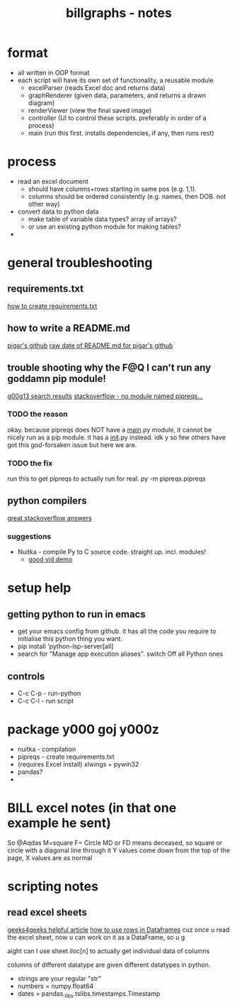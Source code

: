 #+TITLE: billgraphs - notes

* format
- all written in OOP format
- each script will have its own set of functionality, a reusable module
  - excelParser (reads Excel doc and returns data)
  - graphRenderer (given data, parameters, and returns a drawn diagram)
  - renderViewer (view the final saved image)
  - controller (UI to control these scripts. preferably in order of a
    process)
  - main (run this first. installs dependencies, if any, then runs
    rest)

* process
- read an excel document
  - should have columns+rows starting in same pos (e.g. 1,1).
  - columns should be ordered consistently (e.g. names, then DOB. not
    other way)
- convert data to python data
  - make table of variable data types? array of arrays?
  - or use an existing python module for making tables?
- 

* general troubleshooting
** requirements.txt
[[https://stackoverflow.com/questions/43828879/simple-dependency-management-for-a-python-project][how to create requirements.txt]]

** how to write a README.md
[[https://raw.githubusercontent.com/damnever/pigar/main/README.md][pigar's github]]
[[https://raw.githubusercontent.com/damnever/pigar/main/README.md][raw date of README.md for pigar's github]]

** trouble shooting why the F@Q I can't run any goddamn pip module!
[[https://www.google.com/search?q=python+pipreqs+is+not+a+recognized+command&sxsrf=AJOqlzUbKO4i3JggdRyMZGf_kEOIHeEj3w%3A1674615899151&ei=W5zQY4nxCJH_gAbnwo-ABg&ved=0ahUKEwjJireu3uH8AhWRP8AKHWfhA2AQ4dUDCA8&uact=5&oq=python+pipreqs+is+not+a+recognized+command&gs_lcp=Cgxnd3Mtd2l6LXNlcnAQAzIFCAAQogQyBQgAEKIEMgUIABCiBDIFCAAQogQyBQgAEKIEOgoIABBHENYEELADOgQIIxAnOgcIIxCwAhAnOgoIIRCgARDDBBAKSgQIQRgASgQIRhgAUK8GWL8OYKgPaAJwAXgAgAFpiAHPBJIBAzYuMZgBAKABAcgBCMABAQ&sclient=gws-wiz-serp][g00g13 search results]]
[[https://stackoverflow.com/questions/66641323/no-module-named-pipreqs-main-pipreqs-is-a-package-and-cannot-be-directly][stackoverflow - no module named pipreqs...]]
*** TODO the reason
okay. because pipreqs does NOT have a __main__.py module, it cannot be
nicely run as a pip module. it has a __init__.py instead. idk y so few
others have got this god-forsaken issue but here we are.
*** TODO the fix
run this to get pipreqs to actually run for real.
py -m pipreqs.pipreqs

** python compilers
[[https://stackoverflow.com/questions/5458048/how-can-i-make-a-python-script-standalone-executable-to-run-without-any-dependen][great stackoverflow answers]]
*** suggestions
- Nuitka - compile Py to C source code. straight up. incl. modules!
  - [[https://www.youtube.com/watch?v=JiXGo_sgsH8][good vid demo]]

* setup help
** getting python to run in emacs
- get your emacs config from github. it has all the code you require
  to initialise this python thing you want.
- pip install 'python-lsp-server[all]
- search for "Manage app execution aliases". switch Off all Python ones
** controls
- C-c C-p - run-python
- C-c C-l - run script
* package y000 goj y000z
- nuitka - compilation
- pipreqs - create requirements.txt
- (requires Excel install) xlwings + pywin32
- pandas?
-
* BILL excel notes (in that one example he sent)
So @Aqdas
M=square
F= Circle
MD or FD means deceased, so square or circle with a diagonal line through it
Y values come down from the top of the page, X values are as normal
* scripting notes
** read excel sheets
[[https://www.geeksforgeeks.org/reading-excel-file-using-python/][geeks4geeks helpful article]]
[[https://www.activestate.com/resources/quick-reads/how-to-access-a-row-in-a-dataframe/][how to use rows in Dataframes]]
cuz once u read the excel sheet, now u can work on it as a DataFrame, so u g

aight can I use sheet.iloc[n] to actually get individual data of columns

columns of different datatype are given different datatypes in python.
- strings are your regular "str"
- numbers = numpy.float64
- dates = pandas._libs.tslibs.timestamps.Timestamp
